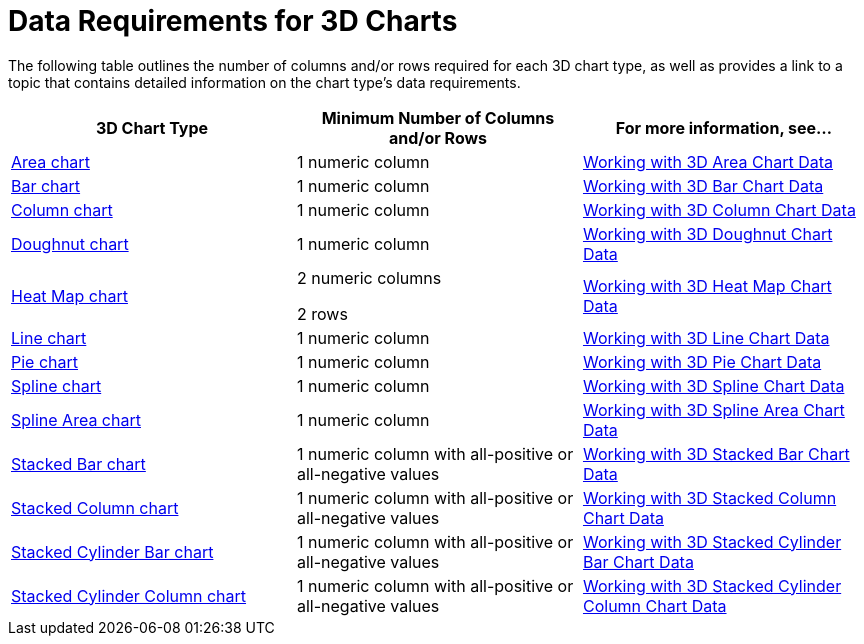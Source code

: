 ﻿////

|metadata|
{
    "name": "chart-data-requirements-for-3d-charts",
    "controlName": ["{WawChartName}"],
    "tags": [],
    "guid": "{F13821F5-FBE0-4C0B-8240-549BC34F8C05}",  
    "buildFlags": [],
    "createdOn": "0001-01-01T00:00:00Z"
}
|metadata|
////

= Data Requirements for 3D Charts

The following table outlines the number of columns and/or rows required for each 3D chart type, as well as provides a link to a topic that contains detailed information on the chart type's data requirements.

[options="header", cols="a,a,a"]
|====
|3D Chart Type|Minimum Number of Columns and/or Rows|For more information, see...

| link:chart-about-3d-area-charts.html[Area chart]
|1 numeric column
| link:chart-working-with-3d-area-chart-data.html[Working with 3D Area Chart Data]

| link:chart-about-3d-bar-charts.html[Bar chart]
|1 numeric column
| link:chart-working-with-3d-bar-chart-data.html[Working with 3D Bar Chart Data]

| link:chart-about-3d-column-charts.html[Column chart]
|1 numeric column
| link:chart-working-with-3d-column-chart-data.html[Working with 3D Column Chart Data]

| link:chart-about-3d-doughnut-charts.html[Doughnut chart]
|1 numeric column
| link:chart-working-with-3d-doughnut-chart-data.html[Working with 3D Doughnut Chart Data]

| link:chart-about-3d-heat-map-charts.html[Heat Map chart]
|2 numeric columns 

2 rows
| link:chart-working-with-3d-heat-map-chart-data.html[Working with 3D Heat Map Chart Data]

| link:chart-about-3d-line-charts.html[Line chart]
|1 numeric column
| link:chart-working-with-3d-line-chart-data.html[Working with 3D Line Chart Data]

| link:chart-about-3d-pie-charts.html[Pie chart]
|1 numeric column
| link:chart-working-with-3d-pie-chart-data.html[Working with 3D Pie Chart Data]

| link:chart-about-3d-spline-charts.html[Spline chart]
|1 numeric column
| link:chart-working-with-3d-spline-chart-data.html[Working with 3D Spline Chart Data]

| link:chart-about-3d-spline-area-charts.html[Spline Area chart]
|1 numeric column
| link:chart-working-with-3d-spline-area-chart-data.html[Working with 3D Spline Area Chart Data]

| link:chart-about-3d-stacked-bar-charts.html[Stacked Bar chart]
|1 numeric column with all-positive or all-negative values
| link:chart-working-with-3d-stacked-bar-chart-data.html[Working with 3D Stacked Bar Chart Data]

| link:chart-about-3d-stacked-column-charts.html[Stacked Column chart]
|1 numeric column with all-positive or all-negative values
| link:chart-working-with-3d-stacked-column-chart-data.html[Working with 3D Stacked Column Chart Data]

| link:chart-about-3d-stacked-cylinder-bar-charts.html[Stacked Cylinder Bar chart]
|1 numeric column with all-positive or all-negative values
| link:chart-working-with-3d-stacked-cylinder-bar-chart-data.html[Working with 3D Stacked Cylinder Bar Chart Data]

| link:chart-about-3d-stacked-cylinder-column-charts.html[Stacked Cylinder Column chart]
|1 numeric column with all-positive or all-negative values
| link:chart-working-with-3d-stacked-cylinder-column-chart-data.html[Working with 3D Stacked Cylinder Column Chart Data]

|====